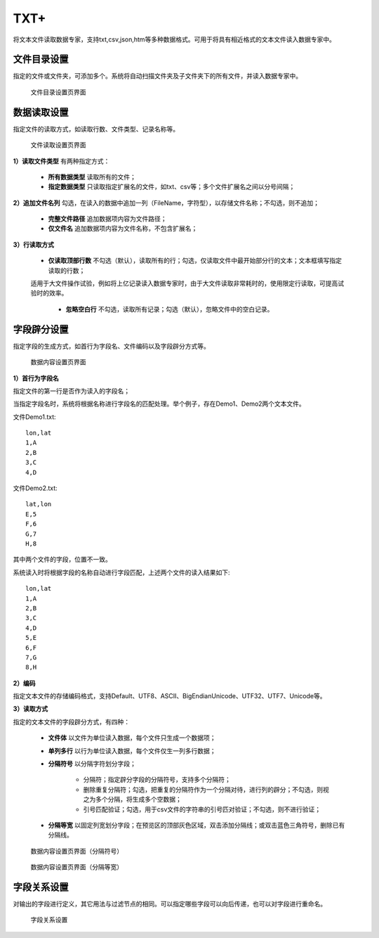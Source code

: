 ﻿.. NodeTXTEx

TXT+
=====================
将文本文件读取数据专家，支持txt,csv,json,htm等多种数据格式。可用于将具有相近格式的文本文件读入数据专家中。


文件目录设置
-----------------

指定的文件或文件夹，可添加多个。系统将自动扫描文件夹及子文件夹下的所有文件，并读入数据专家中。

.. figure:: images/NodeTXTEx01.jpg
   :align: center
   :figwidth: 90% 
   :name: plate 

   文件目录设置页界面
   
   
数据读取设置
-----------------

指定文件的读取方式，如读取行数、文件类型、记录名称等。

.. figure:: images/NodeTXTEx02.jpg
   :align: center
   :figwidth: 90% 
   :name: plate        

   文件读取设置页界面

**1）读取文件类型** 有两种指定方式：

   * **所有数据类型** 读取所有的文件；
   * **指定数据类型** 只读取指定扩展名的文件，如txt、csv等；多个文件扩展名之间以分号间隔；
   
**2）追加文件名列** 勾选，在读入的数据中追加一列（FileName，字符型），以存储文件名称；不勾选，则不追加；

   * **完整文件路径**  追加数据项内容为文件路径；
   * **仅文件名** 追加数据项内容为文件名称，不包含扩展名；

**3）行读取方式**

   * **仅读取顶部行数** 不勾选（默认），读取所有的行；勾选，仅读取文件中最开始部分行的文本；文本框填写指定读取的行数；

   适用于大文件操作试验，例如将上亿记录读入数据专家时，由于大文件读取非常耗时的，使用限定行读取，可提高试验时的效率。
   
    * **忽略空白行** 不勾选，读取所有记录；勾选（默认），忽略文件中的空白记录。
   
字段辟分设置
-----------------

指定字段的生成方式，如首行为字段名、文件编码以及字段辟分方式等。

.. figure:: images/NodeTXTEx03.jpg
   :align: center
   :figwidth: 90% 
   :name: plate   
   
   数据内容设置页界面
   

**1）首行为字段名** 

指定文件的第一行是否作为读入的字段名；

当指定字段名时，系统将根据名称进行字段名的匹配处理。举个例子，存在Demo1、Demo2两个文本文件。

文件Demo1.txt::
  
  lon,lat
  1,A
  2,B
  3,C
  4,D

文件Demo2.txt::

  lat,lon
  E,5
  F,6
  G,7
  H,8

其中两个文件的字段，位置不一致。

系统读入时将根据字段的名称自动进行字段匹配，上述两个文件的读入结果如下::

  lon,lat
  1,A
  2,B
  3,C
  4,D
  5,E
  6,F
  7,G
  8,H

**2）编码**

指定文本文件的存储编码格式，支持Default、UTF8、ASCII、BigEndianUnicode、UTF32、UTF7、Unicode等。

**3）读取方式**

指定的文本文件的字段辟分方式，有四种：

  * **文件体** 以文件为单位读入数据，每个文件只生成一个数据项；
  * **单列多行** 以行为单位读入数据，每个文件仅生一列多行数据；
  * **分隔符号** 以分隔字符划分字段；
     
     * 分隔符；指定辟分字段的分隔符号，支持多个分隔符；
	 
     * 删除重复分隔符；勾选，把重复的分隔符作为一个分隔对待，进行列的辟分；不勾选，则视之为多个分隔，将生成多个空数据；
	
     * 引号匹配验证；勾选，用于csv文件的字符串的引号匹对验证；不勾选，则不进行验证；
  
  * **分隔等宽** 以固定列宽划分字段；在预览区的顶部灰色区域，双击添加分隔线；或双击蓝色三角符号，删除已有分隔线。
  	   
.. figure:: images/NodeTXTEx04.jpg
   :align: center
   :figwidth: 90% 
   :name: plate   
   
   数据内容设置页界面（分隔符号）  

.. figure:: images/NodeTXTEx05.jpg
   :align: center
   :figwidth: 90% 
   :name: plate   
   
   数据内容设置页界面（分隔等宽）
   
字段关系设置
-----------------  

对输出的字段进行定义，其它用法与过滤节点的相同。可以指定哪些字段可以向后传递，也可以对字段进行重命名。

.. figure:: images/NodeTXTEx06.jpg
   :align: center
   :figwidth: 90% 
   :name: plate   
   
   字段关系设置
 
   